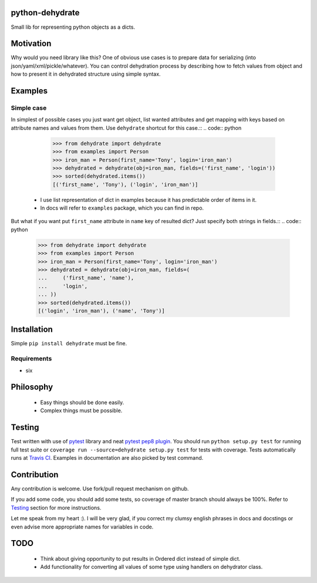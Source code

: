 python-dehydrate
================
.. image:: https://travis-ci.org/l0kix2/python-dehydrate.png?branch=master
    :target: https://travis-ci.org/l0kix2/python-dehydrate?branch=master

.. image:: https://coveralls.io/repos/l0kix2/python-dehydrate/badge.png?branch=master
    :target: https://coveralls.io/r/l0kix2/python-dehydrate?branch=master

Small lib for representing python objects as a dicts.


Motivation
==========
Why would you need library like this? One of obvious use cases is to prepare
data for serializing (into json/yaml/xml/pickle/whatever). You can control
dehydration process by describing how to fetch values from object and how to
present it in dehydrated structure using simple syntax.


Examples
========
Simple case
-----------
In simplest of possible cases you just want get object, list wanted attributes
and get mapping with keys based on attribute names and values from them.
Use ``dehydrate`` shortcut for this case.::
.. code:: python
    >>> from dehydrate import dehydrate
    >>> from examples import Person
    >>> iron_man = Person(first_name='Tony', login='iron_man')
    >>> dehydrated = dehydrate(obj=iron_man, fields=('first_name', 'login'))
    >>> sorted(dehydrated.items())
    [('first_name', 'Tony'), ('login', 'iron_man')]

  * I use list representation of dict in examples because it has predictable
    order of items in it.
  * In docs will refer to ``examples`` package, which you can find in repo.

But what if you want put ``first_name`` attribute in ``name`` key of resulted
dict? Just specify both strings in fields.::
.. code:: python
    >>> from dehydrate import dehydrate
    >>> from examples import Person
    >>> iron_man = Person(first_name='Tony', login='iron_man')
    >>> dehydrated = dehydrate(obj=iron_man, fields=(
    ...     ('first_name', 'name'),
    ...     'login',
    ... ))
    >>> sorted(dehydrated.items())
    [('login', 'iron_man'), ('name', 'Tony')]


Installation
============
Simple ``pip install dehydrate`` must be fine.

Requirements
------------
* six


Philosophy
==========
  * Easy things should be done easily.
  * Complex things must be possible.


Testing
=======
Test written with use of `pytest`_ library and neat `pytest pep8 plugin`_.
You should run ``python setup.py test`` for running full test suite or
``coverage run --source=dehydrate setup.py test`` for tests with coverage.
Tests automatically runs at `Travis CI`_. Examples in documentation are also
picked by test command.

.. _pytest: http://pytest.org/
.. _pytest pep8 plugin: https://pypi.python.org/pypi/pytest-pep8
.. _Travis CI: https://travis-ci.org/l0kix2/python-dehydrate?branch=master


Contribution
============
Any contribution is welcome. Use fork/pull request mechanism on github.

If you add some code, you should add some tests, so coverage of master branch
should always be 100%. Refer to Testing_ section for more instructions.

Let me speak from my heart :). I will be very glad, if you correct my clumsy
english phrases in docs and docstings or even advise more appropriate names
for variables in code.


TODO
====
  * Think about giving opportunity to put results in Ordered dict instead of
    simple dict.
  * Add functionality for converting all values of some type using handlers on
    dehydrator class.
